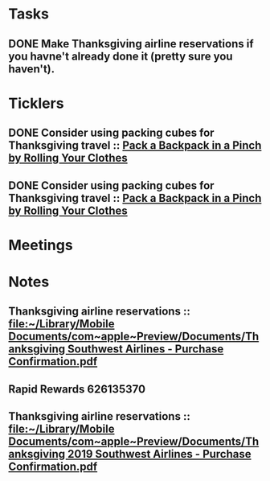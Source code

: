 * *Tasks*
** DONE Make Thanksgiving airline reservations if you havne't already done it (pretty sure you haven't).
:LOGBOOK:
- State "DONE"       from "TODO"       [2019-07-22 Mon 07:57]
:END:
* *Ticklers*
** DONE Consider using packing cubes for Thanksgiving travel ::  [[https://lifehacker.com/pack-a-backpack-in-a-pinch-by-rolling-your-clothes-1836500648][Pack a Backpack in a Pinch by Rolling Your Clothes]]
SCHEDULED: <2019-10-31 Thu>
:LOGBOOK:
- State "DONE"       from              [2019-11-06 Wed 10:12]
:END:
** DONE Consider using packing cubes for Thanksgiving travel ::  [[https://lifehacker.com/pack-a-backpack-in-a-pinch-by-rolling-your-clothes-1836500648][Pack a Backpack in a Pinch by Rolling Your Clothes]]
SCHEDULED: <2019-10-31 Thu>
:LOGBOOK:
- State "DONE"       from              [2019-11-06 Wed 10:12]
:END:
* *Meetings*
* *Notes*
** Thanksgiving airline reservations :: [[file:~/Library/Mobile%20Documents/com~apple~Preview/Documents/Thanksgiving%20Southwest%20Airlines%20-%20Purchase%20Confirmation.pdf][file:~/Library/Mobile Documents/com~apple~Preview/Documents/Thanksgiving Southwest Airlines - Purchase Confirmation.pdf]]
** Rapid Rewards 626135370
:PROPERTIES:
:SYNCID:   85C1BF2B-716F-48CA-AF40-4914151ED318
:ID:       955E669C-4165-425A-AE7B-6045B4251C7D
:END:
** Thanksgiving airline reservations :: [[file:~/Library/Mobile%20Documents/com~apple~Preview/Documents/Thanksgiving%202019%20Southwest%20Airlines%20-%20Purchase%20Confirmation.pdf][file:~/Library/Mobile Documents/com~apple~Preview/Documents/Thanksgiving 2019 Southwest Airlines - Purchase Confirmation.pdf]]
